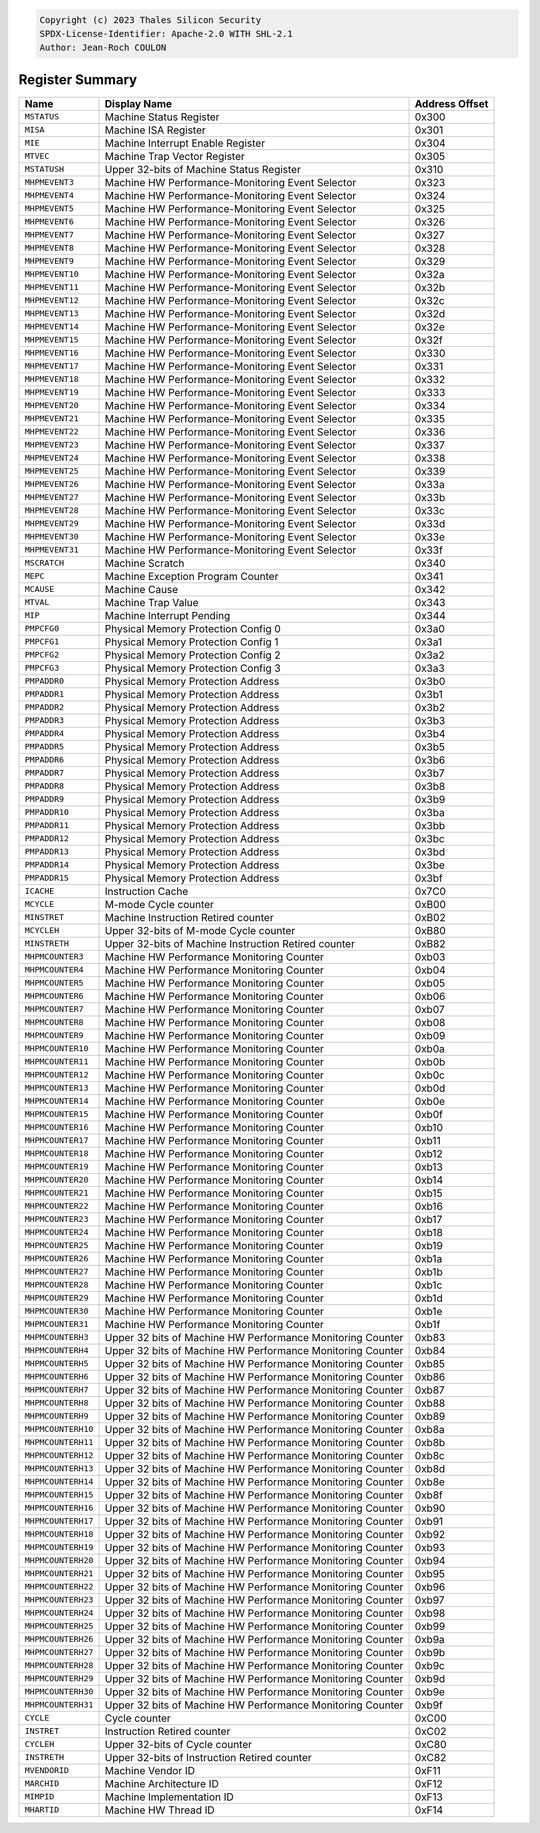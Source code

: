﻿.. code-block:: none

   Copyright (c) 2023 Thales Silicon Security
   SPDX-License-Identifier: Apache-2.0 WITH SHL-2.1
   Author: Jean-Roch COULON


Register Summary
----------------
.. csv-table::
   :widths: auto
   :align: left
   :header: "Name", "Display Name", "Address Offset"

   "``MSTATUS``", "Machine Status Register", "0x300"
   "``MISA``", "Machine ISA Register", "0x301"
   "``MIE``", "Machine Interrupt Enable Register", "0x304"
   "``MTVEC``", "Machine Trap Vector Register", "0x305"
   "``MSTATUSH``", "Upper 32-bits of Machine Status Register", "0x310"
   "``MHPMEVENT3``", "Machine HW Performance-Monitoring Event Selector", "0x323"
   "``MHPMEVENT4``", "Machine HW Performance-Monitoring Event Selector", "0x324"
   "``MHPMEVENT5``", "Machine HW Performance-Monitoring Event Selector", "0x325"
   "``MHPMEVENT6``", "Machine HW Performance-Monitoring Event Selector", "0x326"
   "``MHPMEVENT7``", "Machine HW Performance-Monitoring Event Selector", "0x327"
   "``MHPMEVENT8``", "Machine HW Performance-Monitoring Event Selector", "0x328"
   "``MHPMEVENT9``", "Machine HW Performance-Monitoring Event Selector", "0x329"
   "``MHPMEVENT10``", "Machine HW Performance-Monitoring Event Selector", "0x32a"
   "``MHPMEVENT11``", "Machine HW Performance-Monitoring Event Selector", "0x32b"
   "``MHPMEVENT12``", "Machine HW Performance-Monitoring Event Selector", "0x32c"
   "``MHPMEVENT13``", "Machine HW Performance-Monitoring Event Selector", "0x32d"
   "``MHPMEVENT14``", "Machine HW Performance-Monitoring Event Selector", "0x32e"
   "``MHPMEVENT15``", "Machine HW Performance-Monitoring Event Selector", "0x32f"
   "``MHPMEVENT16``", "Machine HW Performance-Monitoring Event Selector", "0x330"
   "``MHPMEVENT17``", "Machine HW Performance-Monitoring Event Selector", "0x331"
   "``MHPMEVENT18``", "Machine HW Performance-Monitoring Event Selector", "0x332"
   "``MHPMEVENT19``", "Machine HW Performance-Monitoring Event Selector", "0x333"
   "``MHPMEVENT20``", "Machine HW Performance-Monitoring Event Selector", "0x334"
   "``MHPMEVENT21``", "Machine HW Performance-Monitoring Event Selector", "0x335"
   "``MHPMEVENT22``", "Machine HW Performance-Monitoring Event Selector", "0x336"
   "``MHPMEVENT23``", "Machine HW Performance-Monitoring Event Selector", "0x337"
   "``MHPMEVENT24``", "Machine HW Performance-Monitoring Event Selector", "0x338"
   "``MHPMEVENT25``", "Machine HW Performance-Monitoring Event Selector", "0x339"
   "``MHPMEVENT26``", "Machine HW Performance-Monitoring Event Selector", "0x33a"
   "``MHPMEVENT27``", "Machine HW Performance-Monitoring Event Selector", "0x33b"
   "``MHPMEVENT28``", "Machine HW Performance-Monitoring Event Selector", "0x33c"
   "``MHPMEVENT29``", "Machine HW Performance-Monitoring Event Selector", "0x33d"
   "``MHPMEVENT30``", "Machine HW Performance-Monitoring Event Selector", "0x33e"
   "``MHPMEVENT31``", "Machine HW Performance-Monitoring Event Selector", "0x33f"
   "``MSCRATCH``", "Machine Scratch", "0x340"
   "``MEPC``", "Machine Exception Program Counter", "0x341"
   "``MCAUSE``", "Machine Cause", "0x342"
   "``MTVAL``", "Machine Trap Value", "0x343"
   "``MIP``", "Machine Interrupt Pending", "0x344"
   "``PMPCFG0``", "Physical Memory Protection Config 0", "0x3a0"
   "``PMPCFG1``", "Physical Memory Protection Config 1", "0x3a1"
   "``PMPCFG2``", "Physical Memory Protection Config 2", "0x3a2"
   "``PMPCFG3``", "Physical Memory Protection Config 3", "0x3a3"
   "``PMPADDR0``", "Physical Memory Protection Address", "0x3b0"
   "``PMPADDR1``", "Physical Memory Protection Address", "0x3b1"
   "``PMPADDR2``", "Physical Memory Protection Address", "0x3b2"
   "``PMPADDR3``", "Physical Memory Protection Address", "0x3b3"
   "``PMPADDR4``", "Physical Memory Protection Address", "0x3b4"
   "``PMPADDR5``", "Physical Memory Protection Address", "0x3b5"
   "``PMPADDR6``", "Physical Memory Protection Address", "0x3b6"
   "``PMPADDR7``", "Physical Memory Protection Address", "0x3b7"
   "``PMPADDR8``", "Physical Memory Protection Address", "0x3b8"
   "``PMPADDR9``", "Physical Memory Protection Address", "0x3b9"
   "``PMPADDR10``", "Physical Memory Protection Address", "0x3ba"
   "``PMPADDR11``", "Physical Memory Protection Address", "0x3bb"
   "``PMPADDR12``", "Physical Memory Protection Address", "0x3bc"
   "``PMPADDR13``", "Physical Memory Protection Address", "0x3bd"
   "``PMPADDR14``", "Physical Memory Protection Address", "0x3be"
   "``PMPADDR15``", "Physical Memory Protection Address", "0x3bf"
   "``ICACHE``", "Instruction Cache", "0x7C0"
   "``MCYCLE``", "M-mode Cycle counter", "0xB00"
   "``MINSTRET``", "Machine Instruction Retired counter", "0xB02"
   "``MCYCLEH``", "Upper 32-bits of M-mode Cycle counter", "0xB80"
   "``MINSTRETH``", "Upper 32-bits of Machine Instruction Retired counter", "0xB82"
   "``MHPMCOUNTER3``", "Machine HW Performance Monitoring Counter", "0xb03"
   "``MHPMCOUNTER4``", "Machine HW Performance Monitoring Counter", "0xb04"
   "``MHPMCOUNTER5``", "Machine HW Performance Monitoring Counter", "0xb05"
   "``MHPMCOUNTER6``", "Machine HW Performance Monitoring Counter", "0xb06"
   "``MHPMCOUNTER7``", "Machine HW Performance Monitoring Counter", "0xb07"
   "``MHPMCOUNTER8``", "Machine HW Performance Monitoring Counter", "0xb08"
   "``MHPMCOUNTER9``", "Machine HW Performance Monitoring Counter", "0xb09"
   "``MHPMCOUNTER10``", "Machine HW Performance Monitoring Counter", "0xb0a"
   "``MHPMCOUNTER11``", "Machine HW Performance Monitoring Counter", "0xb0b"
   "``MHPMCOUNTER12``", "Machine HW Performance Monitoring Counter", "0xb0c"
   "``MHPMCOUNTER13``", "Machine HW Performance Monitoring Counter", "0xb0d"
   "``MHPMCOUNTER14``", "Machine HW Performance Monitoring Counter", "0xb0e"
   "``MHPMCOUNTER15``", "Machine HW Performance Monitoring Counter", "0xb0f"
   "``MHPMCOUNTER16``", "Machine HW Performance Monitoring Counter", "0xb10"
   "``MHPMCOUNTER17``", "Machine HW Performance Monitoring Counter", "0xb11"
   "``MHPMCOUNTER18``", "Machine HW Performance Monitoring Counter", "0xb12"
   "``MHPMCOUNTER19``", "Machine HW Performance Monitoring Counter", "0xb13"
   "``MHPMCOUNTER20``", "Machine HW Performance Monitoring Counter", "0xb14"
   "``MHPMCOUNTER21``", "Machine HW Performance Monitoring Counter", "0xb15"
   "``MHPMCOUNTER22``", "Machine HW Performance Monitoring Counter", "0xb16"
   "``MHPMCOUNTER23``", "Machine HW Performance Monitoring Counter", "0xb17"
   "``MHPMCOUNTER24``", "Machine HW Performance Monitoring Counter", "0xb18"
   "``MHPMCOUNTER25``", "Machine HW Performance Monitoring Counter", "0xb19"
   "``MHPMCOUNTER26``", "Machine HW Performance Monitoring Counter", "0xb1a"
   "``MHPMCOUNTER27``", "Machine HW Performance Monitoring Counter", "0xb1b"
   "``MHPMCOUNTER28``", "Machine HW Performance Monitoring Counter", "0xb1c"
   "``MHPMCOUNTER29``", "Machine HW Performance Monitoring Counter", "0xb1d"
   "``MHPMCOUNTER30``", "Machine HW Performance Monitoring Counter", "0xb1e"
   "``MHPMCOUNTER31``", "Machine HW Performance Monitoring Counter", "0xb1f"
   "``MHPMCOUNTERH3``", "Upper 32 bits of Machine HW Performance Monitoring Counter", "0xb83"
   "``MHPMCOUNTERH4``", "Upper 32 bits of Machine HW Performance Monitoring Counter", "0xb84"
   "``MHPMCOUNTERH5``", "Upper 32 bits of Machine HW Performance Monitoring Counter", "0xb85"
   "``MHPMCOUNTERH6``", "Upper 32 bits of Machine HW Performance Monitoring Counter", "0xb86"
   "``MHPMCOUNTERH7``", "Upper 32 bits of Machine HW Performance Monitoring Counter", "0xb87"
   "``MHPMCOUNTERH8``", "Upper 32 bits of Machine HW Performance Monitoring Counter", "0xb88"
   "``MHPMCOUNTERH9``", "Upper 32 bits of Machine HW Performance Monitoring Counter", "0xb89"
   "``MHPMCOUNTERH10``", "Upper 32 bits of Machine HW Performance Monitoring Counter", "0xb8a"
   "``MHPMCOUNTERH11``", "Upper 32 bits of Machine HW Performance Monitoring Counter", "0xb8b"
   "``MHPMCOUNTERH12``", "Upper 32 bits of Machine HW Performance Monitoring Counter", "0xb8c"
   "``MHPMCOUNTERH13``", "Upper 32 bits of Machine HW Performance Monitoring Counter", "0xb8d"
   "``MHPMCOUNTERH14``", "Upper 32 bits of Machine HW Performance Monitoring Counter", "0xb8e"
   "``MHPMCOUNTERH15``", "Upper 32 bits of Machine HW Performance Monitoring Counter", "0xb8f"
   "``MHPMCOUNTERH16``", "Upper 32 bits of Machine HW Performance Monitoring Counter", "0xb90"
   "``MHPMCOUNTERH17``", "Upper 32 bits of Machine HW Performance Monitoring Counter", "0xb91"
   "``MHPMCOUNTERH18``", "Upper 32 bits of Machine HW Performance Monitoring Counter", "0xb92"
   "``MHPMCOUNTERH19``", "Upper 32 bits of Machine HW Performance Monitoring Counter", "0xb93"
   "``MHPMCOUNTERH20``", "Upper 32 bits of Machine HW Performance Monitoring Counter", "0xb94"
   "``MHPMCOUNTERH21``", "Upper 32 bits of Machine HW Performance Monitoring Counter", "0xb95"
   "``MHPMCOUNTERH22``", "Upper 32 bits of Machine HW Performance Monitoring Counter", "0xb96"
   "``MHPMCOUNTERH23``", "Upper 32 bits of Machine HW Performance Monitoring Counter", "0xb97"
   "``MHPMCOUNTERH24``", "Upper 32 bits of Machine HW Performance Monitoring Counter", "0xb98"
   "``MHPMCOUNTERH25``", "Upper 32 bits of Machine HW Performance Monitoring Counter", "0xb99"
   "``MHPMCOUNTERH26``", "Upper 32 bits of Machine HW Performance Monitoring Counter", "0xb9a"
   "``MHPMCOUNTERH27``", "Upper 32 bits of Machine HW Performance Monitoring Counter", "0xb9b"
   "``MHPMCOUNTERH28``", "Upper 32 bits of Machine HW Performance Monitoring Counter", "0xb9c"
   "``MHPMCOUNTERH29``", "Upper 32 bits of Machine HW Performance Monitoring Counter", "0xb9d"
   "``MHPMCOUNTERH30``", "Upper 32 bits of Machine HW Performance Monitoring Counter", "0xb9e"
   "``MHPMCOUNTERH31``", "Upper 32 bits of Machine HW Performance Monitoring Counter", "0xb9f"
   "``CYCLE``", "Cycle counter", "0xC00"
   "``INSTRET``", "Instruction Retired counter", "0xC02"
   "``CYCLEH``", "Upper 32-bits of Cycle counter", "0xC80"
   "``INSTRETH``", "Upper 32-bits of Instruction Retired counter", "0xC82"
   "``MVENDORID``", "Machine Vendor ID", "0xF11"
   "``MARCHID``", "Machine Architecture ID", "0xF12"
   "``MIMPID``", "Machine Implementation ID", "0xF13"
   "``MHARTID``", "Machine HW Thread ID", "0xF14"
